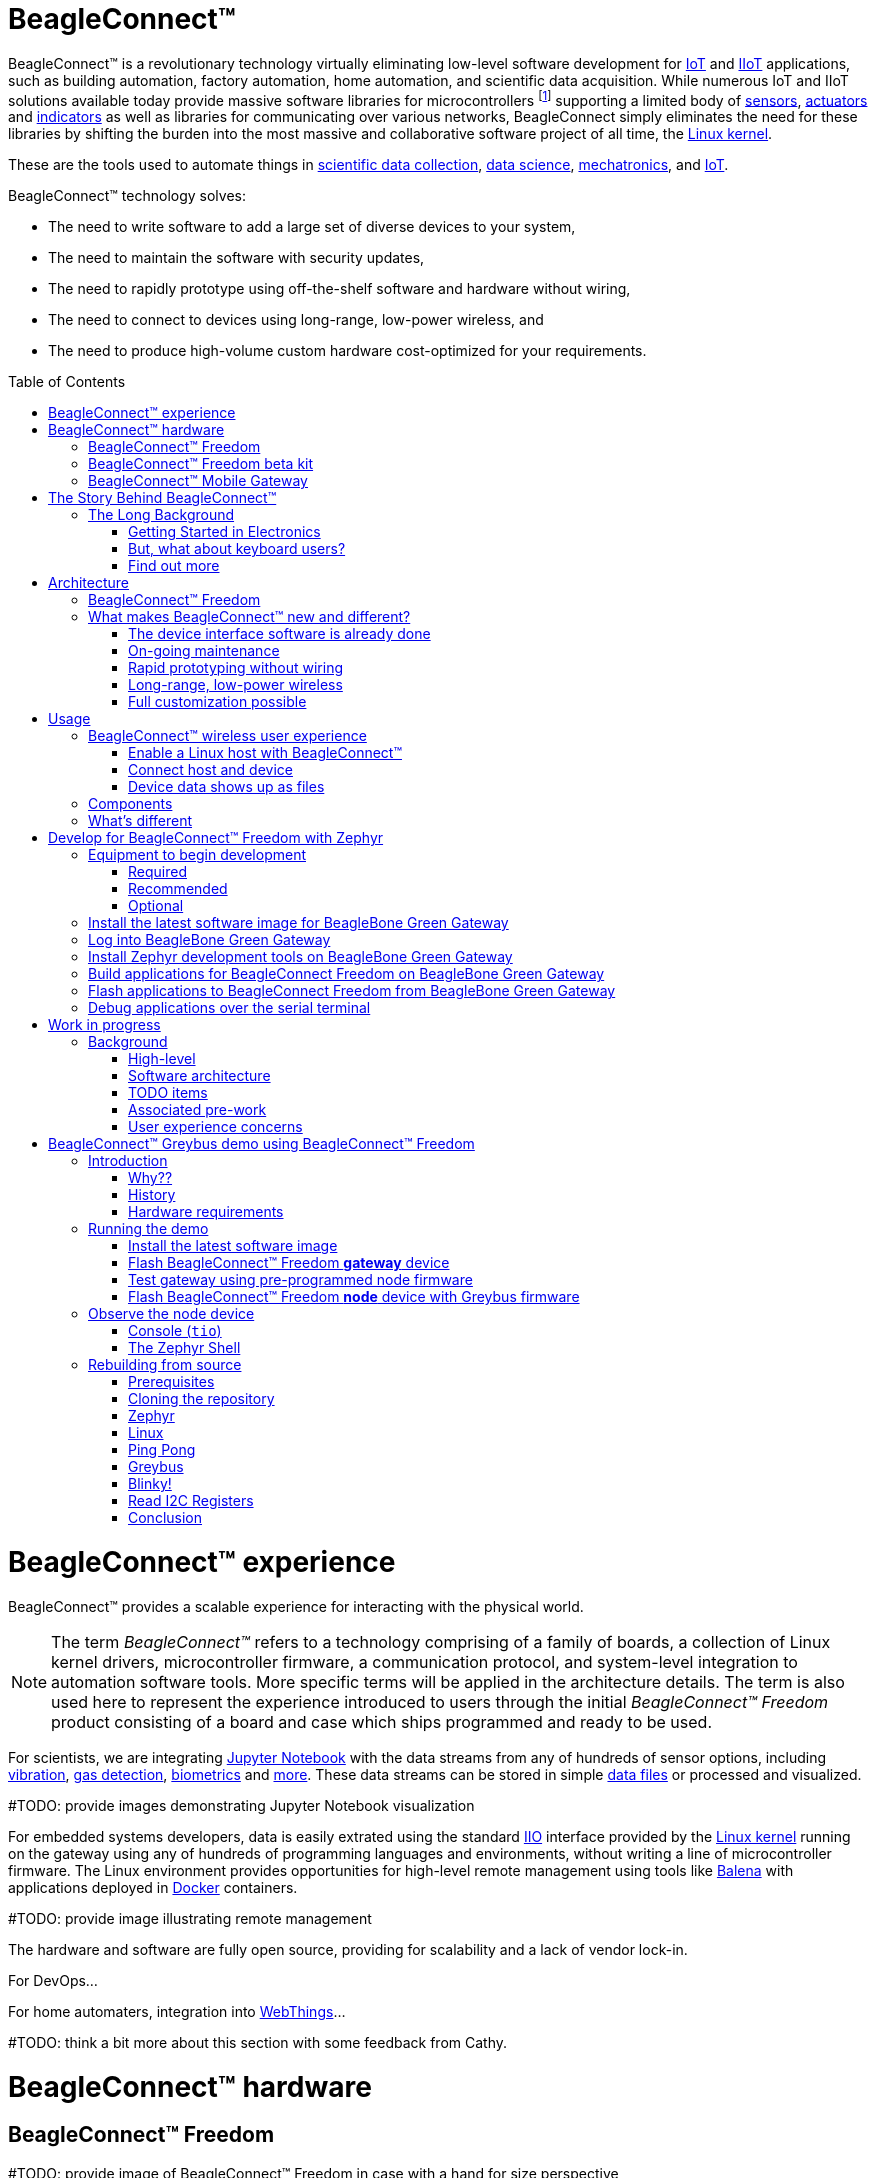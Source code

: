 ifdef::env-github[]
:tip-caption: :bulb:
:note-caption: :information_source:
:important-caption: :heavy_exclamation_mark:
:caution-caption: :fire:
:warning-caption: :warning:
:todo-caption: :hammer:
endif::[]
:toc:
:toc-placement!:

[[beagleconnect]]
= BeagleConnect™

BeagleConnect™ is a revolutionary technology virtually eliminating low-level software
development for https://en.wikipedia.org/wiki/Internet_of_things[IoT] and https://en.wikipedia.org/wiki/Industrial_internet_of_things[IIoT] applications, such as building automation, factory
automation, home automation, and scientific data acquisition. While numerous IoT and IIoT
solutions available today
provide massive software libraries for microcontrollers footnote:[Complexity can be seen by exploring https://www.arduino.cc/reference/en/libraries/category/sensors/[Arduino sensor libraries]]
supporting a limited body of
https://en.wikipedia.org/wiki/Sensor[sensors],
https://en.wikipedia.org/wiki/Actuator[actuators] and
https://en.wikipedia.org/wiki/Indicator_(distance_amplifying_instrument)[indicators]
as well as libraries for communicating over various networks,
BeagleConnect simply eliminates the need for these libraries by shifting the burden
into the most massive and collaborative software project of all time, the https://en.wikipedia.org/wiki/Linux_kernel[Linux kernel].

These are the tools used to automate things in
https://en.wikipedia.org/wiki/Data_collection_system[scientific data collection],
https://en.wikipedia.org/wiki/Data_science[data science],
https://en.wikipedia.org/wiki/Mechatronics[mechatronics], and
https://en.wikipedia.org/wiki/Internet_of_things[IoT].

BeagleConnect™ technology solves: 

* The need to write software to add a large set of diverse devices to your system, 
* The need to maintain the software with security updates, 
* The need to rapidly prototype using off-the-shelf software and hardware without wiring, 
* The need to connect to devices using long-range, low-power wireless, and 
* The need to produce high-volume custom hardware cost-optimized for your requirements.

toc::[]

= BeagleConnect™ experience

BeagleConnect™ provides a scalable experience for interacting with the physical world.

NOTE: The term _BeagleConnect™_ refers to a technology comprising of
a family of boards, a collection of Linux kernel drivers,
microcontroller firmware, a communication protocol, and system-level
integration to automation software tools. More specific terms will be
applied in the architecture details. The term is also used here to
represent the experience introduced to users through the initial
_BeagleConnect™ Freedom_ product consisting of a board and case which
ships programmed and ready to be used.

For scientists, we are integrating https://jupyter.org/[Jupyter Notebook] with the data streams
from any of hundreds of sensor options, including https://www.mikroe.com/click/sensors/force[vibration],
https://www.mikroe.com/click/sensors/gas[gas detection],
https://www.mikroe.com/click/sensors/biometrics[biometrics] and
https://www.mikroe.com/click/sensors[more]. These data streams can be stored in simple
https://en.wikipedia.org/wiki/Comma-separated_values[data files] or processed and visualized.

#TODO: provide images demonstrating Jupyter Notebook visualization

For embedded systems developers, data is easily extrated using the standard
https://www.kernel.org/doc/html/latest/driver-api/iio/index.html[IIO]
interface provided by the https://kernel.org[Linux kernel]
running on the gateway using any of hundreds of
programming languages and environments, without writing a line of microcontroller firmware.
The Linux environment provides opportunities for high-level remote management using tools
like https://balena.io[Balena] with applications deployed in
https://docker.io[Docker] containers.

#TODO: provide image illustrating remote management

The hardware and software are fully open source, providing for scalability and a lack of
vendor lock-in.

For DevOps...

For home automaters, integration into https://webthings.io[WebThings]...

#TODO: think a bit more about this section with some feedback from Cathy.

= BeagleConnect™ hardware

== BeagleConnect™ Freedom

#TODO: provide image of BeagleConnect™ Freedom in case with a hand for size perspective

IMPORTANT: _BeagleConnect™ Freedom_ enables wirelessly adding new device nodes and is targeted
to cost initially around US$20 with a roadmap to variants as low as US$1.

The initial _BeagleConnect™ Freedom_ production release will: 

* Support at least 100 https://elinux.org/Mikrobus[mikroBUS]-based https://mikroe.com/click[Click boards from Mikroelectronika], 
* Work with https://en.wikipedia.org/wiki/Bluetooth_Low_Energy[Bluetooth Low Energy (BLE)]-enabled Linux computers at 2.4GHz, 
* Work with long-range sub-1GHz https://en.wikipedia.org/wiki/IEEE_802.15.4[IEEE 802.15.4 wireless connections] at 500 meters with data rates of 1kbps, and 
* Work with a low-cost BeagleBoard.org Linux https://en.wikipedia.org/wiki/Single-board_computer[single-board computer (SBC)] as a `BeagleConnect™ gateway device` and
  work with at least 10 other `BeagleConnect™ node devices` each supporting 2 add-on sensor, actuator or indicator devices.

Future releases will be collaborated with the community, evolve
dynamically, and contain additional functionality. The goal is to
support over 500 add-on devices within the first year after the
initial release.

[[beta-kit]]
== BeagleConnect™ Freedom beta kit

A small number of beta kits have been assembled with BeagleConnect™ Freedom rev C5
boards, which is the version that should be taken to production.

The kit includes:

* Seeed BeagleBone® Green Gateway (board, USB cable)
* 3x BeagleConnect™ Freedom (board, attenna, USB cable)
* 1x MikroElektronikia Click ID Board

To get started with this kit, see <<demo-1>>.

== BeagleConnect™ Mobile Gateway

This is a work-in-progress that will be released as the first integrated BeagleConnect™
gateway. It is possible to assemble a gateway with any Linux computer, but this computer
will ship setup and ready to go.

The gateway is built from:

* BeagleBoard.org PocketBeagle,
* BeagleConnect™ Freedom,
* a cellular modem,
* a USB WiFi dongle,
* antennas, and
* an enclosure.

[[story]]
= The Story Behind BeagleConnect™ 

[[long-background]]
== The Long Background
There are many stories behind BeagleConnect™, mine is just one of them. It begins
with my mom teaching me about computers. She told me I could anything I wanted
with ours, as long as I didn't open the case. This was the late-70s/early-80s, so
all she needed to do was put her https://en.wikipedia.org/wiki/Floppy_disk[floppy disk]
away and there wasn't risk of me damaging the family photo album or her ability to
do her work the next day. I listened and learned from her the basics of programming, but
it wasn't long before I wanted to take the computer apart. 

=== Getting Started in Electronics
Exploring http://www.forrestmims.com/[Getting Started in Electronics] satisfied my
itch for quite a while. Eventually, I got a Commodore 64 and began connecting voice
synthesizer ICs to it. My interest in computers and electronics flourished into
an electrical engineering degree and a long career in the semiconductor industry.

Over this time, I've become more and more alarmed with the progress of technology. Now,
to be clear, I love technology. I love innovation and invention. It is just that some
things have evolved in a sort of tunnel-vision, without bringing everyone along.

=== But, what about keyboard users?
As graphical user interfaces and mice took over computers, they rapidly became almost
unusable by my mom. She typed well, but the dexterity to move a mouse aluded her.
To satisfy the need to interact with locations on the screen, she adopted using a
joystick and her productivity came to a crawl. How is it that such assumptions could
be made impacting *all* computer users without any thoughtful provisions for what
already worked?

=== Find out more
Get on https://beagleboard.org/about/jkridner[my calendar] if you'd like to chat
with me more about this story.

[[architecture]]
= Architecture

[[beagleconnect-leash]]
== BeagleConnect™ Freedom
_BeagleConnect™ Freedom_ is based on the TI CC1352 and is the first available
BeagleConnect™ solution. It implements:

* `BeagleConnect™ gateway device` function for Sub-GHz 802.15.4 long-range wireless
* `BeagleConnect™ node device` function for Bluetooth Low-Energe (BLE) and Sub-GHz
802.15.4 long range wireless
* USB-based serial console and firmware updates
* 2x mikroBUS sockets with `BeagleConnect™ protocol support`

[.float-group]
--
image:https://raw.githubusercontent.com/jadonk/beagleconnect/demo/case/Industrial%20design/BeagleConnect_ID_1.png[BeagleConnect™ case design,300,240,title="BeagleConnect™ Leash case",role="related thumb left"]
image:https://github.com/jadonk/beagleconnect/blob/master/docs/MVIMG_20200410_095337.jpg[BeagleConnect™ Leash rev B prototype,300,200,title="BeagleConnect™ Leash",role="related thumb right"]
--

[[what-is-new]]
== What makes BeagleConnect™ new and different?

IMPORTANT: BeagleConnect™ solves IoT in a different and better way than any previous
solution.

[[the-device-interface-software-is-already-done]]
=== The device interface software is already done

BeagleConnect™ uses the collaboratively developed Linux kernel to contain
the intelligence required to speak to these devices (sensors, actuators,
and indicators), rather than relying on writing code on a
microcontroller specific to these devices. Some existing solutions rely
on large libraries of microcontroller code, but the integration of
communications, maintenance of the library with a limited set of
developer resources and other constraints to be explained later make
those other solutions less suitable for rapid prototyping than
BeagleConnect™.

Linux presents these devices abstractly in ways that are
self-descriptive. Add an accelerometer to the system and you are
automatically fed a stream of force values in standard units. Add a
temperature sensor and you get it back in standard units again. Same for
sensing magnetism, proximity, color, light, frequency, orientation, or
multitudes of other inputs. Indicators, such as LEDs and displays, are
similarly abstracted with a few other kernel subsystems and more
advanced actuators with and without feedback control are in the process
of being developed and standardized. In places where proper Linux kernel
drivers exist, no new specialized code needs to be created for the
devices.

IMPORTANT: _Bottom line_: For hundreds of devices, users won't have to write a
single line of code to add them their systems. The automation code they
do write can be extremely simple, done with graphical tools or in any
language they want. Maintenance of the code is centralized in a small
reusable set of microcontroller firmware and the Linux kernel, which is
highly peer reviewed under a
https://wiki.p2pfoundation.net/Linux_-_Governance[highly-regarded
governance model].

[[on-going-maintenance]]
=== On-going maintenance

Because there isn't code specific to any given network-of-devices
configuration, we can all leverage the same software code base. This
means that when someone fixes an issue in either BeagleConnect™ firmware
or the Linux kernel, you benefit from the fixes. The source for
BeagleConnect™ firmware is also submitted to the
https://www.zephyrproject.org/[Zephyr Project] upstream, further
increasing the user base. Additionally, we will maintain stable branches
of the software and provide mechanisms for updating firmware on
BeagleConnect™ hardware. With a single, relatively small firmware load,
the potential for bugs is kept low. With large user base, the potential
for discovering and resolving bugs is high.

[[rapid-prototyping-without-wiring]]
=== Rapid prototyping without wiring

BeagleConnect™ utilizes the https://elinux.org/Mikrobus[mikroBUS
standard]. The mikroBUS standard interface is flexible enough for almost
any typical sensor or indicator with hundreds of devices available.

NOTE: Currently, we have support in the Linux kernel for a bit over 100
_Click_ mikroBUS add-on boards from Mikroelektronika and are working
with Mikroelektronika on a updated version of the specification for these
boards to self-identify. Further, eventually the vast majority of over
800 currently available _Click_ mikroBUS add-on boards will be supported
as well as the hundreds of compliant boards developed every year.

[[long-range-low-power-wireless]]
=== Long-range, low-power wireless

_BeagleConnect™ Freedom_ wireless hardware is built around a
http://www.ti.com/product/CC1352R[TI CC1352] multiprotocol and multi-band Sub-1 GHz and 2.4-GHz wireless 
microcontroller (MCU). CC1352R includes a 48-MHz Arm® Cortex®-M4F processor, 352KB Flash, 256KB ROM, 8KB Cache SRAM,
80KB of ultra-low leakage SRAM, and Over-the-Air upgrades (OTA).

[[full-customization-possible]]
=== Full customization possible

BeagleConnect™ utilizes https://www.oshwa.org/definition/[open source
hardware] and https://en.wikipedia.org/wiki/Open-source_software[open
source software], making it possible to optimize hardware and software
implementations and sourcing to meet end-product requirements.
BeagleConnect™ is meant to enable rapid-prototyping and not to
necessarily satisfy any particular end-product's requirements, but with
full considerations for go-to-market needs.

Each BeagleBoard.org BeagleConnect™ solution will be:

* Readily available for over 10 years, 
* Built with fully
open source software with submissions to mainline Linux and Zephyr
repositories to aide in support and porting, 
* Built with fully open
source and non-restrictive hardware design including schematic,
bill-of-materials, layout, and manufacturing files (with only the
BeagleBoard.org logo removed due to licensing restrictions of our
brand), 
* Built with parts where at least a compatible part is available
from worldwide distributors in any quantity, 
* Built with design and
manufacturing partners able to help scale derivative designs, 
* Based on
a security model using public/private keypairs that can be replaced to
secure your own network, and 
* Fully FCC/CE certified.

[[usage]]
= Usage
This section describes the usage model we are developing. To use the current code in development,
please refer to the <<development>> section below.

[[beagleconnect-user-experience]]
== BeagleConnect™ wireless user experience

[[enable-a-linux-host-with-beagleconnect]]
=== Enable a Linux host with BeagleConnect™

image:https://github.com/beagleboard/beagleconnect/blob/master/docs/ProvStep1.PNG?raw=true[Provisioning
Step 1] Log into a host system running Linux that is BeagleConnect™
enabled. Enable a Linux host with BeagleConnect™ by plugging a
`BeagleConnect™ gateway device` into it's USB port. You'll also want to have a
`BeagleConnect™ node device` with a sensor, actuator or indicator device connected.

NOTE: _BeagleConnect™ Freedom_ can act as either a `BeagleConnect™ gateway device` or a
`BeagleConnect™ node device`.

IMPORTANT: The Linux host will need to run the `BeagleConnect™ management
software`, most of which is incorporated into the Linux kernel. Support will
be provided for BeagleBoard and BeagleBone boards, x86 hosts, and Raspberry Pi.

#TODO: Clean up images#

[[connect-host-and-device]]
=== Connect host and device

image:https://github.com/beagleboard/beagleconnect/blob/master/docs/ProvStep2.PNG?raw=true[Provisioning
Step 2] Initiate a connection between the host and devices by pressing
the discovery button(s).

[[device-data-shows-up-as-files]]
=== Device data shows up as files

image:https://github.com/beagleboard/beagleconnect/blob/master/docs/ProvStep3.PNG?raw=true[Provisioning
Step 3] New streams of self-describing data show up on the host system
using native device drivers.

High-level applications, like `Node-RED`, can directly read/write these high-level
data streams (including data-type information) to Internet-based MQTT brokers,
live dashboards, or other logical operations without requiring any sensor-specific
coding. Business logic can be applied using simple if-this-then-that style operations
or be made as complex as desired using virtually any programming language or environment.

#TODO: Actually, Node-RED will make these show up automatically as streams.#

[[components]]
== Components

[horizontal]
BeagleConnect™ enabled host:: Linux computer, possibly single-board computer (SBC), with
`BeagleConnect™ management software` and `BeagleConnect™ gateway function`. `BeagleConnect™ gateway
function` can be provided by a `BeagleConnect™ compatible interface` or by connecting a
`BeagleConnect™ gateway device` over USB.
+
NOTE: If the Linux host has BLE, the BeagleConnect™ is optional for short distances
+

BeagleConnect™ Freedom:: Board, case, and wireless MCU with `Zephyr` based firmware for acting
as either a `BeagleConnect™ gateway device` or `BeagleConnect™ node device`.
* In `BeagleConnect™ gateway device` mode:
** Provides long-range, low-power wireless communications,
** Connects with the `host` via USB and an associated Linux kernel driver, and
** Is powered by the USB connector.
* In `BeagleConnect™ node device` mode:
** Powered by a battery or USB connector
** Provides 2 mikroBUS connectors for connecting any of hundreds of
https://bbb.io/click[Click Board] mikroBUS add-on devices
** Provides new Linux host controllers for SPI, I2C, UART, PWM, ADC, and
GPIO with interrupts via `Greybus`

BeagleConnect™ gateway device:: Provides a `BeagleConnect™ compatible interface` to a host. This
could be a built-in interface device or one connected over USB. _BeagleConnect™ Freedom_ can provide
this function.

BeagleConnect™ node device:: Utilizes a `BeagleConnect™ compatible interface` and #TODO#

BeagleConnect™ compatible interface:: Immediate plans are to support Bluetooth Low Energy (BLE),
2.4GHz IEEE 802.15.4, and Sub-GHz IEEE 802.15.4 _wireless_ interfaces. A built-in BLE interface is
suitable for this at short range, whereas IEEE 802.15.4 is typically significantly better at long
ranges. Other _wired_ interfaces, such as _CAN_ and _RS-485_, are being considered for future
`BeagleConnect™ gateway device` and `BeagleConnect™ node device` designs.

Greybus:: #TODO#

#TODO: Find a place for the following notes:

** The device interfaces get exposed to the host via Greybus BRIDGED_PHY
protocol
** The I2C bus is probed for a an identifier EEPROM and appropriate
device drivers are loaded on the host
** Unsupported Click Boards connected are exposed via userspace drivers
on the host for development

[[whats-different]]
== What's different

So, in summary, what is so different with this approach?

* No microcontroller code development is required by users
* Userspace drivers make rapid prototyping really easy
* Kernel drivers makes the support code collaborative parts of the Linux
kernel, rather than cut-and-paste

[[development]]
= Develop for BeagleConnect™ Freedom with Zephyr

Developing directly in Zephyr will not be ultimately required for end-users who won't touch the firmware running on BeagleConnect™ Freedom and will instead use the BeagleConnect™ Greybus functionality, but is important for early adopters as well as people looking to extend the functionality of the open source design. If you are one of those people, this is a good place to get started.

[[equipment]]
== Equipment to begin development

There are many options, but let's get started with one recommended set for the beta users.

=== Required

* <<beta-kit>>
** https://wiki.seeedstudio.com/BeagleBone-Green-Gateway/[Seeed Studio BeagleBone® Green Gateway]
** 3x BeagleConnect™ Freedom board, antenna, U.FL to SMA cable, SMA antenna and USB Type-A to Type-C cable
** 1x https://www.mikroe.com/click[MikroE] ID Click
* microSD card (6GB or larger)
* microSD card programmer

=== Recommended

* https://smile.amazon.com/TMEZON-Power-Adapter-Supply-2-1mm/dp/B00Q2E5IXW[12V power brick]
* https://smile.amazon.com/Converter-Terminated-Galileo-BeagleBone-Minnowboard/dp/B06ZYPLFNB[USB to TTL 3.3V UART adapter]
* Ethernet cable and Internet connection
* 2x USB power adapters
* https://www.mikroe.com/weather-click[BME280-based Weather Click]
* https://www.mikroe.com/air-quality-2-click[iAQ-Core-based Air Quality 2 Click]

=== Optional

* x86_64 computer running Ubuntu 20.04.3 LTS

== Install the latest software image for BeagleBone Green Gateway

Download and install the Debian Linux operating system image for the
Seeed BeagleBone® Green Gateway host from the
https://rcn-ee.net/rootfs/debian-mikrobus-armhf[Image repository]

1. Download the special mikroBUS/Greybus BeagleBoard.org Debian image from
https://rcn-ee.net/rootfs/debian-mikrobus-armhf/2022-02-24/bone-debian-11.2-iot-mikrobus-armhf-2022-02-24-4gb.img.xz[here].
2. Load this image to a microSD card using a tool like https://www.balena.io/etcher/[Etcher].
3. Insert the microSD card into the Green Gateway.
4. Power BeagleBone Green Gateway via the 12V barrel jack.

#TODO: describe how to know it is working

== Log into BeagleBone Green Gateway

These instructions assume an x86_64 computer runing Ubuntu 20.04.3 LTS, but any computer can be used to connect to your BeagleBone Green Gateway.

1. Log onto the Seeed BeagleBone® Green Gateway using `ssh` or, with a serial to USB cable such as those made by https://www.digikey.com/short/cfjmdbdd[FTDI] plugged into J10 with the black wire of the FTDI cable toward the Ethernet connector.  To use `ssh`, you will have to know the Green Gateway's IP address that can be found from your router.
2. (If using WiFi) Use the `connmanctl` tool to gain an Internet connection.

#TODO: Simplify and elaborate on this section

[[sdk]]
== Install Zephyr development tools on BeagleBone Green Gateway

[source,bash]
----
sudo apt update
sudo apt install -y \
	beagleconnect beagleconnect-msp430 \
	git vim \
	build-essential \
	cmake ninja-build gperf \
	ccache dfu-util device-tree-compiler \
	make gcc libsdl2-dev \
	libxml2-dev libxslt-dev libssl-dev libjpeg62-turbo-dev \
	gcc-arm-none-eabi libnewlib-arm-none-eabi \
	libtool-bin pkg-config autoconf automake libusb-1.0-0-dev \
	python3-dev python3-pip python3-setuptools python3-tk python3-wheel
pip3 install -U west
cd
west init -m https://github.com/jadonk/zephyr --mr bcf-sdk-0.0.5 bcf-zephyr
west update
west zephyr-export
pip3 install -r zephyr/scripts/requirements-base.txt
echo "export PATH=$PATH:$HOME/.local/bin" >> $HOME/.bashrc
source $HOME/.bashrc
cd $HOME/bcf-zephyr
west update
west zephyr-export
pip3 install -r zephyr/scripts/requirements-base.txt
echo "export CROSS_COMPILE=/usr/bin/arm-none-eabi-" >> $HOME/.bashrc
echo "export ZEPHYR_BASE=$HOME/bcf-zephyr/zephyr" >> $HOME/.bashrc
echo "export PATH=$HOME/bcf-zephyr/zephyr/scripts:$PATH" >> $HOME/.bashrc
echo "export BOARD=beagleconnect_freedom" >> $HOME/.bashrc
source $HOME/.bashrc
----

== Build applications for BeagleConnect Freedom on BeagleBone Green Gateway

Now you can build various Zephyr applications

[source,bash]
----
cd $HOME/bcf-zephyr
west build -d build/blinky zephyr/samples/basic/blinky
west build -d build/sensortest zephyr/samples/boards/beagle_bcf/sensortest -- -DOVERLAY_CONFIG=overlay-subghz.conf
west build -d build/wpanusb modules/lib/wpanusb_bc -- -DOVERLAY_CONFIG=overlay-subghz.conf
west build -d build/bcfserial modules/lib/wpanusb_bc -- -DOVERLAY_CONFIG=overlay-bcfserial.conf -DDTC_OVERLAY_FILE=bcfserial.overlay
west build -d build/greybus modules/lib/greybus/samples/subsys/greybus/net -- -DOVERLAY_CONFIG=overlay-802154-subg.conf
----

== Flash applications to BeagleConnect Freedom from BeagleBone Green Gateway

And then you can flash the BeagleConnect Freedom boards over USB

[source,bash]
----
cd $HOME/bcf-zephyr
cc2538-bsl.py build/blinky
----

== Debug applications over the serial terminal

#TODO

[[work-in-progress]]
= Work in progress

To understand a bit more about how the BeagleConnect™ Greybus stack is being built, this section helps describe the development currently in progress and the principles of operation.

[[background]]
== Background

image:https://github.com/beagleboard/beagleconnect/blob/master/docs/SoftwareProp.PNG?raw=true[Software
Proposition] BeagleConnect™ uses Greybus and updated Click Boards with
identifiers to eliminate the need to add manually configure devices
added onto the Linux system.

[[high-level]]
=== High-level

* For Linux nerds: Think of BeagleConnect™ as
https://en.wikipedia.org/wiki/6LoWPAN[6LoWPAN] over
https://en.wikipedia.org/wiki/IEEE_802.15.4[802.15.4]-based
https://kernel-recipes.org/en/2015/talks/an-introduction-to-greybus/[Greybus]
(instead of Unipro as used by Project Ara), where every BeagleConnect™
board shows up as new SPI, I2C, UART, PWM, ADC, and GPIO controllers
that can now be probed to load drivers for the sensors or whatever is
connected to them. (Proof of concept of Greybus over TCP/IP:
https://www.youtube.com/watch?v=7H50pv-4YXw)
* For MCU folks: Think of BeagleConnect™ as a
https://github.com/firmata/protocol[Firmata]-style firmware load that
exposes the interfaces for remote access over a secured wireless
network. However, instead of using host software that knows how to speak
the Firmata protocol, the Linux kernel speaks the slightly similar
Greybus protocol to the MCU and exposes the device generically to users
using a Linux kernel driver. Further, the Greybus protocol is spoken
over https://en.wikipedia.org/wiki/6LoWPAN[6LoWPAN] on
https://en.wikipedia.org/wiki/IEEE_802.15.4[802.15.4].

[[software-architecture]]
=== Software architecture

image:https://github.com/beagleboard/beagleconnect/blob/master/docs/bcf_block_diagram.svg?raw=true[Block Diagram]

[[todo-items]]
TODO items
~~~~~~~~~~

* Linux kernel driver
* Provisioning
* Firmware for host CC13x
* Firmware for device CC13x
* Click Board drivers and device tree formatted metadata for 100 or so
Click Boards
* Click Board plug-ins for node-red for the same 100 or so Click Boards
* BeagleConnect™ Freedom System Reference Manual and FAQs

[[associated-pre-work]]
Associated pre-work
~~~~~~~~~~~~~~~~~~~

* Click Board support for Node-RED can be executed with native
connections on PocketBeagle+TechLab and BeagleBone Black with mikroBUS
Cape
* Device tree fragments and driver updates can be provided via
https://bbb.io/click
* The Kconfig style provisioning can be implemented for those solutions,
which will require a reboot. We need to centralize edits to
/boot/uEnv.txt to be programmatic. As I think through this, I don't
think BeagleConnect is impacted, because the Greybus-style discovery
along with Click EEPROMS will eliminate any need to edit /boot/uEnv.txt.

[[user-experience-concerns]]
User experience concerns
~~~~~~~~~~~~~~~~~~~~~~~~

* Make sure no reboots are required
* Plugging BeagleConnect into host should trigger host configuration
* Click EEPROMs should trigger loading whatever drivers are needed and
provisioning should load any new drivers
* Userspace (spidev, etc.) drivers should unload cleanly when 2nd phase
provisioning is completed

[[demo-1]]
= BeagleConnect™ Greybus demo using BeagleConnect™ Freedom
BeagleConnect™ Freedom runs a subGHz IEEE 802.15.4 network. This BeagleConnect™ Greybus demo shows how to interact with GPIO, I2C and mikroBUS add-on boards remotely connected over a BeagleConnect™ Freedom.

This section starts with the steps required to use
https://en.wikipedia.org/wiki/Linux[Linux] embedded computer (BeagleBone Green Gateway) and the
https://lwn.net/Articles/715955/[Greybus] protocol, over an IEEE
802.15.4 wireless link, to blink an LED on a
https://zephyrproject.org[Zephyr] device.

== Introduction

=== Why??

Good question. Blinking an LED is kind of the
https://en.wikipedia.org/wiki/%22Hello,_World!%22_program[Hello, World]
of the hardware community. In this case, we’re less interested in the
mechanics of switching a GPIO to drive some current through an LED and
more interested in how that happens with the
https://en.wikipedia.org/wiki/Internet_of_things[Internet of Things
(IoT)].

There are several existing network and application layers that are
driven by corporate heavyweights and industry consortiums, but
relatively few that are community driven and, more specifically, even
fewer that have the ability to integrate so tightly with the Linux
kernel.

The goal here is to provide a community-maintained, developer-friendly,
and open-source protocol for the Internet of Things using the Greybus
Protocol, and blinking an LED using Greybus is the simplest
proof-of-concept for that. All that is required is a reliable transport.

=== History

There are a few technologies at the core of this demonstration, and far
too much background information to describe adequately here, so they are
simply listed below for brevity:

* https://en.wikipedia.org/wiki/Project_Ara[Project Ara]
* https://en.wikipedia.org/wiki/IPv6[IPv6] (via
https://en.wikipedia.org/wiki/6LoWPAN[6LoWPAN])
* https://zephyrproject.org[Zephyr] support for
https://docs.zephyrproject.org/latest/reference/networking/ieee802154.html[IEEE
802.15.4]
* https://youtu.be/UzRq8jAHAxU[Greybus] originally from
https://youtu.be/UzRq8jAHAxU[Project Ara]
* https://youtu.be/7H50pv-4YXw[Using Greybus for IoT]

In short, Greybus is an application layer protocol that can be described
as a ``bus transport'' in that it conveys bus-specific messages back and
forth between Linux and a connected device. The physical bus is attached
to the connected device, which could be running Linux or a variety of
Real-Time Operating Systems. Meanwhile, on the Linux side, a virtual bus
is created corresponding to the physical bus on the connected device. To
the user, this virtual bus (be it /dev/gpiochip0, /dev/i2c5, etc)
appears and functions exactly the same. Greybus is the protocol used to
exchange bus-specific messages and data between Linux and the connected
device.

The major advantage there is that drivers can be well maintained in
Linux rather than buried in microcontroller firmware.

Greybus currently supports several busses, including:

* USB
* I2C
* GPIO
* PWM
* SPI
* UART
* SDIO
* Camera (V4L)
* LED (with various programmability)
* AUDIO (I2S)

#TODO: The agenda for the above falls a bit short of BeagleConnect

=== Hardware requirements

See the <<Equipment>> section for hardware requirements.

== Running the demo

#TODO: Fill in some details for new embedded Linux users

#TODO: Arrange demo in order of _fast success_ to _greater understanding_

=== Install the latest software image

Download and install the Debian Linux operating system image for the
Seeed BeagleBone® Green Gateway host from the
https://rcn-ee.net/rootfs/debian-mikrobus-armhf[Image repository]

1. Download the special mikroBUS/Greybus BeagleBoard.org Debian image from
https://rcn-ee.net/rootfs/debian-mikrobus-armhf/2021-12-08/bone-debian-11.1-iot-mikrobus-armhf-2021-12-08-4gb.img.xz[here].
2. Load this image to a microSD card using a tool like https://www.balena.io/etcher/[Etcher].
3. Insert the microSD card into the Green Gateway.
4. Power the Green Gateway via the 12V barrel jack.
5. Log onto the Seeed BeagleBone® Green Gateway using `ssh` or, with a serial to USB cable such as those made by FTDI[https://www.digikey.com/short/cfjmdbdd] plugged into J10 with the black wire of the FTDI cable toard the Ethernet connector.  To use `ssh`, you will have to know the Green Gateway's IP address that can be found from your router.
6. (If using WiFi) Use the `connmanctl` tool to gain an Internet connection.

=== Flash BeagleConnect™ Freedom *gateway* device

Comamnd-line instructions below are to be issued into the BeagleBone® Green Gateway terminal, either via `ssh` or the serial console.

On the newly imaged BeagleBone® Green Gateway board:

1. Connect (or reconnect) a BeagleConnect™ Freedom board over USB
2. `cc2538-bsl.py /usr/share/beagleconnect/cc1352/wpanusb_beagleconnect.bin /dev/ttyACM0`
3. After it finishes programming successfully, reconnect the BeagleConnect Freedom board over USB
4. Test that the driver loaded and is talking to the newly added gateway radio
+
```
debian@beaglebone:~$ iwpan wpan0 info
Interface wpan0
        ifindex 10
        wpan_dev 0x200000001
        extended_addr 0x5a4f745eb7beac7f
        short_addr 0xffff
        pan_id 0xffff
        type node
        max_frame_retries 3
        min_be 3
        max_be 5
        max_csma_backoffs 4
        lbt 0
        ackreq_default 0
```

=== Test gateway using pre-programmed node firmware

By default, the beta boards ship with a debug sensor broadcast per https://gist.github.com/Pillar1989/c579b789e38e856cde16e77345932ac4[sensortest-main.c]. You can use this to further test your gateway.

1. Power a BeagleConnect Freedom that has not yet been programmed via a USB power source, not
the BeagleBone Green Gateway. You'll hear a click every 1-2 seconds along with seeing 4 of the
LEDs turn off and on.
2. In an isolated terminal window, `sudo beagleconnect-start-gateway`
3. `sensortest-rx.py`

Every 1-2 minutes, you should see something like:
```
('fe80::3111:7a22:4b:1200%lowpan0', 52213, 0, 13)  '2l:7.79;'
('fe80::3111:7a22:4b:1200%lowpan0', 52213, 0, 13)  '4h:43.75;4t:23.11;'
```

The value after "2l:" is the amount of light in lux. The value after "4h:" is the relative humidity and after "4t:" is the temperature in Celcius.

=== Flash BeagleConnect™ Freedom *node* device with Greybus firmware

#TODO: How can we add a step in here to show the network is connected without needing `gbridge` to be fully functional?

Do this from the BeagleBone® Green Gateway board that was previously used to program the BeagleConnect™ Freedom *gateway* device:

1. Disconnect the BeagleConnect™ Freedom *gateway* device
2. Connect a new BeagleConnect™ Freedom board via USB
3. `sudo systemctl stop lowpan.service`
4. `cc2538-bsl.py /usr/share/beagleconnect/cc1352/greybus_mikrobus_beagleconnect.bin /dev/ttyACM0`
5. After it finishes programming successfully, disconnect the BeagleConnect Freedom node device
6. Power the newly programmed BeagleConnect Freedom *node* device from an alternate USB power source
7. Reconnect the BeagleConnect Freedom *gateway* device to the BeagleBone Green Gateway
8. `sudo systemctl start lowpan.service`
9. `sudo beagleconnect-start-gateway`

```sh
debian@beaglebone:~$ sudo beagleconnect-start-gateway 
[sudo] password for debian: 
setting up wpanusb gateway for IEEE 802154 CHANNEL 1(906 Mhz)
ping6: Warning: source address might be selected on device other than lowpan0.
PING 2001:db8::1(2001:db8::1) from ::1 lowpan0: 56 data bytes
64 bytes from 2001:db8::1: icmp_seq=2 ttl=64 time=185 ms
64 bytes from 2001:db8::1: icmp_seq=3 ttl=64 time=40.9 ms
64 bytes from 2001:db8::1: icmp_seq=4 ttl=64 time=40.9 ms
64 bytes from 2001:db8::1: icmp_seq=5 ttl=64 time=40.6 ms

--- 2001:db8::1 ping statistics ---
5 packets transmitted, 4 received, 20% packet loss, time 36ms
rtt min/avg/max/mdev = 40.593/76.796/184.799/62.356 ms
debian@beaglebone:~$ iio_info 
Library version: 0.19 (git tag: v0.19)
Compiled with backends: local xml ip usb serial
IIO context created with local backend.
Backend version: 0.19 (git tag: v0.19)
Backend description string: Linux beaglebone 5.14.18-bone20 #1buster PREEMPT Tue Nov 16 20:47:19 UTC 2021 armv7l
IIO context has 1 attributes:
	local,kernel: 5.14.18-bone20
IIO context has 3 devices:
	iio:device0: TI-am335x-adc.0.auto (buffer capable)
		8 channels found:
			voltage0:  (input, index: 0, format: le:u12/16>>0)
			1 channel-specific attributes found:
				attr  0: raw value: 1412
			voltage1:  (input, index: 1, format: le:u12/16>>0)
			1 channel-specific attributes found:
				attr  0: raw value: 2318
			voltage2:  (input, index: 2, format: le:u12/16>>0)
			1 channel-specific attributes found:
				attr  0: raw value: 2631
			voltage3:  (input, index: 3, format: le:u12/16>>0)
			1 channel-specific attributes found:
				attr  0: raw value: 817
			voltage4:  (input, index: 4, format: le:u12/16>>0)
			1 channel-specific attributes found:
				attr  0: raw value: 881
			voltage5:  (input, index: 5, format: le:u12/16>>0)
			1 channel-specific attributes found:
				attr  0: raw value: 0
			voltage6:  (input, index: 6, format: le:u12/16>>0)
			1 channel-specific attributes found:
				attr  0: raw value: 0
			voltage7:  (input, index: 7, format: le:u12/16>>0)
			1 channel-specific attributes found:
				attr  0: raw value: 1180
		2 buffer-specific attributes found:
				attr  0: data_available value: 0
				attr  1: watermark value: 1
	iio:device1: hdc2010
		3 channels found:
			humidityrelative:  (input)
			3 channel-specific attributes found:
				attr  0: peak_raw value: 52224
				attr  1: raw value: 52234
				attr  2: scale value: 1.525878906
			current:  (output)
			2 channel-specific attributes found:
				attr  0: heater_raw value: 0
				attr  1: heater_raw_available value: 0 1
			temp:  (input)
			4 channel-specific attributes found:
				attr  0: offset value: -15887.515151
				attr  1: peak_raw value: 25600
				attr  2: raw value: 25628
				attr  3: scale value: 2.517700195
	iio:device2: opt3001
		1 channels found:
			illuminance:  (input)
			2 channel-specific attributes found:
				attr  0: input value: 79.040000
				attr  1: integration_time value: 0.800000
		2 device-specific attributes found:
				attr  0: current_timestamp_clock value: realtime

				attr  1: integration_time_available value: 0.1 0.8
debian@beaglebone:~$ dmesg | grep -e mikrobus -e greybus
[  100.491253] greybus 1-2.2: Interface added (greybus)
[  100.491294] greybus 1-2.2: GMP VID=0x00000126, PID=0x00000126
[  100.491306] greybus 1-2.2: DDBL1 Manufacturer=0x00000126, Product=0x00000126
[  100.737637] greybus 1-2.2: excess descriptors in interface manifest
[  102.475168] mikrobus:mikrobus_port_gb_register: mikrobus gb_probe , num cports= 2, manifest_size 192 
[  102.475206] mikrobus:mikrobus_port_gb_register: protocol added 3
[  102.475214] mikrobus:mikrobus_port_gb_register: protocol added 2
[  102.475239] mikrobus:mikrobus_port_register: registering port mikrobus-1 
[  102.475400] mikrobus_manifest:mikrobus_state_get: mikrobus descriptor not found
[  102.475417] mikrobus_manifest:mikrobus_manifest_attach_device: parsed device 1, driver=opt3001, protocol=3, reg=44
[  102.494516] mikrobus_manifest:mikrobus_manifest_attach_device: parsed device 2, driver=hdc2010, protocol=3, reg=41
[  102.494567] mikrobus_manifest:mikrobus_manifest_parse:  (null) manifest parsed with 2 devices
[  102.494592] mikrobus mikrobus-1: registering device : opt3001
[  102.495096] mikrobus mikrobus-1: registering device : hdc2010
debian@beaglebone:~$ 
```

#TODO: update the below for the built-in sensors

#TODO: can we also handle the case where these sensors are included and recommend them? Same firmware?

#TODO: the current demo is for the built-in sensors, not the Click boards mentioned below

Currently only a limited number of add-on boards have been tested to work over Greybus, simple add-on
boards without interrupt requirement are the ones that work currently.  The example is for
Air Quality 2 Click and Weather Click attached to the mikroBUS ports on the device side.

/var/log/gbridge will have the gbridge log, and if the mikroBUS port has been instantiated successfully the kernel log will show the devices probe messages:

#TODO: this log needs to be updated

```
greybus 1-2.2: GMP VID=0x00000126, PID=0x00000126
greybus 1-2.2: DDBL1 Manufacturer=0x00000126, Product=0x00000126
greybus 1-2.2: excess descriptors in interface manifest
mikrobus:mikrobus_port_gb_register: mikrobus gb_probe , num cports= 3, manifest_size 252
mikrobus:mikrobus_port_gb_register: protocol added 11
mikrobus:mikrobus_port_gb_register: protocol added 3
mikrobus:mikrobus_port_gb_register: protocol added 2
mikrobus:mikrobus_port_register: registering port mikrobus-0
mikrobus_manifest:mikrobus_manifest_attach_device: parsed device 1, driver=bme280, protocol=3, reg=76
mikrobus_manifest:mikrobus_manifest_attach_device: parsed device 2, driver=ams-iaq-core, protocol=3, reg=5a
mikrobus_manifest:mikrobus_manifest_parse:  Greybus Service Sample Application manifest parsed with 2 devices
mikrobus mikrobus-0: registering device : bme280
mikrobus mikrobus-0: registering device : ams-iaq-core
```

#TODO: bring in the GPIO toggle and I2C explorations for greater understanding

==== Trying for different add-on boards

See https://github.com/vaishnav98/greybus-for-zephyr/tree/mikrobus#trying-out-different-add-on-boardsdevices-over-mikrobus[mikroBUS over Greybus] for trying out the same example for different mikroBUS add-on boards/ on-board devices.

== Observe the node device

Connect BeagleConnect Freedom node device to an Ubuntu laptop to observe the Zephyr console.

=== Console (`tio`)

In order to see diagnostic messages or to run certain commands on the
Zephyr device we will require a terminal open to the device console. In
this case, we use https://tio.github.io/[tio] due how its usage
simplifies the instructions.

==== Install `tio`

[source,console]
----
sudo apt install -y tio
----

==== Run `tio`

Now, we’ll open a terminal to Zephyr using the newly created setup with
the command below.

[source,console]
----
tio /dev/ttyACM0
----

IMPORTANT: To exit `tio` (later), enter `ctrl+t, q`.

=== The Zephyr Shell

After flashing, you should observe the something matching the following
output in `tio`.

....
uart:~$ *** Booting Zephyr OS build 9c858c863223  ***
[00:00:00.009,735] <inf> greybus_transport_tcpip: CPort 0 mapped to TCP/IP port 4242
[00:00:00.010,131] <inf> greybus_transport_tcpip: CPort 1 mapped to TCP/IP port 4243
[00:00:00.010,528] <inf> greybus_transport_tcpip: CPort 2 mapped to TCP/IP port 4244
[00:00:00.010,742] <inf> greybus_transport_tcpip: Greybus TCP/IP Transport initialized
[00:00:00.010,864] <inf> greybus_manifest: Registering CONTROL greybus driver.
[00:00:00.011,230] <inf> greybus_manifest: Registering GPIO greybus driver.
[00:00:00.011,596] <inf> greybus_manifest: Registering I2C greybus driver.
[00:00:00.011,871] <inf> greybus_service: Greybus is active
[00:00:00.026,092] <inf> net_config: Initializing network
[00:00:00.134,063] <inf> net_config: IPv6 address: 2001:db8::1
....

The line beginning with `+++***+++` is the Zephyr boot banner.

Lines beginning with a timestamp of the form `[H:m:s.us]` are Zephyr
kernel messages.

Lines beginning with `uart:~$` indicates that the Zephyr shell is
prompting you to enter a command.

From the informational messages shown, we observe the following.

* Zephyr is configured with the following
https://en.wikipedia.org/wiki/Link-local_address#IPv6[link-local IPv6
address] `fe80::3177:a11c:4b:1200`
* It is listening for (both) TCP and UDP traffic on port 4242

However, what the log messages do _not_ show (which will come into play
later), are 2 critical pieces of information:

1. *The RF Channel*: As you
may have guessed, IEEE 802.15.4 devices are only able to communicate
with each other if they are using the same frequency to transmit and
recieve data. This information is part of the Physical Layer.
2. The
https://www.silabs.com/community/wireless/proprietary/knowledge-base.entry.html/2019/10/04/connect_tutorial6-ieee802154addressing-rapc[PAN
identifier]: IEEE 802.15.4 devices are only be able to communicate with
one another if they use the _same_ PAN ID. This permits multiple
networks (PANs) on the same frequency. This information is part of the
Data Link Layer.

If we type `help` in the shell and hit _Enter_, we’re prompted with the
following:

[source,console]
----
Please press the <Tab> button to see all available commands.
You can also use the <Tab> button to prompt or auto-complete all commands or its subcommands.
You can try to call commands with <-h> or <--help> parameter for more information.
Shell supports following meta-keys:
Ctrl+a, Ctrl+b, Ctrl+c, Ctrl+d, Ctrl+e, Ctrl+f, Ctrl+k, Ctrl+l, Ctrl+n, Ctrl+p, Ctrl+u, Ctrl+w
Alt+b, Alt+f.
Please refer to shell documentation for more details.
----

So after hitting _Tab_, we see that there are several interesting
commands we can use for additional information.

[source,console]
----
uart:~$ 
  clear       help        history     ieee802154  log         net
  resize      sample      shell
----

===== Zephyr Shell: IEEE 802.15.4 commands

Entering `ieee802154 help`, we see

[source,console]
----
uart:~$ ieee802154 help
ieee802154 - IEEE 802.15.4 commands
Subcommands:
  ack             :<set/1 | unset/0> Set auto-ack flag
  associate       :<pan_id> <PAN coordinator short or long address (EUI-64)>
  disassociate    :Disassociate from network
  get_chan        :Get currently used channel
  get_ext_addr    :Get currently used extended address
  get_pan_id      :Get currently used PAN id
  get_short_addr  :Get currently used short address
  get_tx_power    :Get currently used TX power
  scan            :<passive|active> <channels set n[:m:...]:x|all> <per-channel
                   duration in ms>
  set_chan        :<channel> Set used channel
  set_ext_addr    :<long/extended address (EUI-64)> Set extended address
  set_pan_id      :<pan_id> Set used PAN id
  set_short_addr  :<short address> Set short address
  set_tx_power    :<-18/-7/-4/-2/0/1/2/3/5> Set TX power
----

We get the missing Channel number (frequency) with the command
`ieee802154 get_chan`.

[source,console]
----
uart:~$ ieee802154 get_chan
Channel 26
----

We get the missing PAN ID with the command `ieee802154 get_pan_id`.

[source,console]
----
uart:~$ ieee802154 get_pan_id
PAN ID 43981 (0xabcd)
----

===== Zephyr Shell: Network Commands

Additionally, we may query the IPv6 information of the Zephyr device.

[source,console]
----
uart:~$ net iface

Interface 0x20002b20 (IEEE 802.15.4) [1]
========================================
Link addr : CD:99:A1:1C:00:4B:12:00
MTU       : 125
IPv6 unicast addresses (max 3):
        fe80::cf99:a11c:4b:1200 autoconf preferred infinite
        2001:db8::1 manual preferred infinite
IPv6 multicast addresses (max 4):
        ff02::1
        ff02::1:ff4b:1200
        ff02::1:ff00:1
IPv6 prefixes (max 2):
        <none>
IPv6 hop limit           : 64
IPv6 base reachable time : 30000
IPv6 reachable time      : 16929
IPv6 retransmit timer    : 0
----

And we see that the static IPv6 address (`2001:db8::1`) from
`samples/net/sockets/echo_server/prj.conf` is present and configured.
While the statically configured IPv6 address is useful, it isn’t 100%
necessary.

== Rebuilding from source

#TODO: revisit everything below here

=== Prerequisites

* Zephyr environment is set up according to the
https://docs.zephyrproject.org/latest/getting_started/index.html[Getting
Started Guide]
** Please use the Zephyr SDK when installing a toolchain above
* https://docs.zephyrproject.org/latest/getting_started/index.html#install-a-toolchain[Zephyr
SDK] is installed at ~/zephyr-sdk-0.11.2 (any later version should be
fine as well)
* Zephyr board is connected via USB

=== Cloning the repository

This repository utilizes
https://git-scm.com/book/en/v2/Git-Tools-Submodules[git submodules] to keep
track of all of the projects required to reproduce the on-going work.
The instructions here only cover checking out the `demo` branch which
should stay in a tested state. On-going development will be on the
`master` branch.

NOTE: The parent directory `~` is simply used as a placeholder for testing.
Please use whatever parent directory you see fit.

==== Clone specific tag

[source,console]
----
cd ~
git clone --recurse-submodules --branch demo https://github.com/jadonk/beagleconnect
----

=== Zephyr

==== Add the Fork

For the time being, Greybus must remain outside of the main Zephyr
repository. Currently, it is just in a Zephyr fork, but it should be
converted to a proper
https://docs.zephyrproject.org/latest/guides/modules.html[Module
(External Project)]. This is for a number of reasons, but mainly there
must be:

* specifications for authentication and encryption 
* specifications for joining and rejoining wireless networks 
* specifications for discovery

Therefore, in order to reproduce this example, please run the following.

NOTE: Open a separate terminal window (`Ctrl+Shift+N`) or simply create a
new tab in your existing terminal (`Ctrl+Shift+T`) so that you can see
both or quickly switch between `tio` and the shell.

[source,console]
----
cd ~/beagleconnect/sw/zephyrproject/zephyr
west update
----

==== Build and Flash Zephyr

Here, we will build and flash the Zephyr
https://github.com/cfriedt/zephyr/tree/greybus-sockets/samples/subsys/greybus/net[greybus_net
sample] to our device.

[arabic]
. Edit the file `~/.zephyrrc` and place the following text inside of it
+
[source,console]
----
export ZEPHYR_TOOLCHAIN_VARIANT=zephyr
export ZEPHYR_SDK_INSTALL_DIR=~/zephyr-sdk-0.11.2
----
+
. Set up the required Zephyr environment variables via
+
[source,console]
----
source zephyr-env.sh
----
+
. Build the project
+
[source,console]
----
BOARD=cc1352r1_launchxl west build samples/subsys/greybus/net --pristine \
  --build-dir build/greybus_launchpad -- -DCONF_FILE="prj.conf overlay-802154.conf"
----
+
. Ensure that the last part of the build process looks somewhat like
this:
+
....
...
[221/226] Linking C executable zephyr/zephyr_prebuilt.elf
Memory region         Used Size  Region Size  %age Used
           FLASH:      155760 B     360360 B     43.22%
      FLASH_CCFG:          88 B         88 B    100.00%
            SRAM:       58496 B        80 KB     71.41%
        IDT_LIST:         184 B         2 KB      8.98%
[226/226] Linking C executable zephyr/zephyr.elf
....
+
. Flash the firmware to your device using
+
[source,console]
----
BOARD=cc1352r1_launchxl west flash --build-dir build/greybus_launchpad
----

[[linux]]
=== Linux

WARNING: If you aren't comfortable building and installing a Linux kernel on your computer,
you should probably just stop here. I'll assume you know the basics of building and installing
a Linux kernel from here on out.

==== Clone, patch, and build the kernel
For this demo, I used the 5.8.4 stable kernel. Also, I've applied the `mikrobus` kernel
driver, though it isn't strictly required for greybus.

NOTE: Again, `~` is just used as a placeholder and you can use whatever directory you'd like.

#TODO: The patches for gb-netlink will eventually be applied here until pushed into mainline.#

[source,console]
----
cd ~
git clone --branch v5.8.4 --single-branch git://git.kernel.org/pub/scm/linux/kernel/git/stable/linux.git
cd linux
git checkout -b v5.8.4-greybus
git am ~/beagleconnect/sw/linux/v2-0001-RFC-mikroBUS-driver-for-add-on-boards.patch
git am ~/beagleconnect/sw/linux/0001-mikroBUS-build-fixes.patch
cp /boot/config-`uname -r` .config
yes "" | make oldconfig
./scripts/kconfig/merge_config.sh .config ~/beagleconnect/sw/linux/mikrobus.config
./scripts/kconfig/merge_config.sh .config ~/beagleconnect/sw/linux/atusb.config
make -j`nproc --all`
sudo make modules_install
sudo make install
----

Reboot and select your new kernel.

==== Probe the IEEE 802.15.4 Device Driver

On the Linux machine, make sure the `atusb` driver is loaded. This should happen automatically
when the adapter is inserted or when the machine is booted while the adapter is installed.

[source,console]
----
$ dmesg | grep -i ATUSB
[    6.512154] usb 1-1: ATUSB: AT86RF231 version 2
[    6.512492] usb 1-1: Firmware: major: 0, minor: 3, hardware type: ATUSB (2)
[    6.525357] usbcore: registered new interface driver atusb
...
----

We should now be able to see the IEEE 802.15.4 network device by
entering `ip a show wpan0`.

[source,console]
----
$ ip a show wpan0
36: wpan0: <BROADCAST,NOARP,UP,LOWER_UP> mtu 123 qdisc fq_codel state UNKNOWN group default qlen 300
    link/ieee802.15.4 3e:7d:90:4d:8f:00:76:a2 brd ff:ff:ff:ff:ff:ff:ff:ff
----

But wait, that is not an IP address! It’s the hardware address of the
802.15.4 device. So, in order to associate it with an IP address, we
need to run a couple of other commands (thanks to
http://wpan.cakelab.org/[cakelab.org]).

==== Set the 802.15.4 Physical and Link-Layer Parameters

[arabic]
. First, get the phy number for the `wpan0` device
+
[source,console]
----
$ iwpan list
     wpan_phy phy0
     supported channels:
        page 0: 11,12,13,14,15,16,17,18,19,20,21,22,23,24,25,26
      current_page: 0
     current_channel: 26,  2480 MHz
     cca_mode: (1) Energy above threshold
     cca_ed_level: -77
     tx_power: 3
     capabilities:
         iftypes: node,monitor
          channels:
             page 0:
                  [11]  2405 MHz, [12]  2410 MHz, [13]  2415 MHz,
                  [14]  2420 MHz, [15]  2425 MHz, [16]  2430 MHz,
                  [17]  2435 MHz, [18]  2440 MHz, [19]  2445 MHz,
                  [20]  2450 MHz, [21]  2455 MHz, [22]  2460 MHz,
                  [23]  2465 MHz, [24]  2470 MHz, [25]  2475 MHz,
                  [26]  2480 MHz
           tx_powers:
                  3 dBm, 2.8 dBm, 2.3 dBm, 1.8 dBm, 1.3 dBm, 0.7 dBm,
                  0 dBm, -1 dBm, -2 dBm, -3 dBm, -4 dBm, -5 dBm,
                  -7 dBm, -9 dBm, -12 dBm, -17 dBm,
          cca_ed_levels:
                  -91 dBm, -89 dBm, -87 dBm, -85 dBm, -83 dBm, -81 dBm,
                  -79 dBm, -77 dBm, -75 dBm, -73 dBm, -71 dBm, -69 dBm,
                  -67 dBm, -65 dBm, -63 dBm, -61 dBm,
          cca_modes:
              (1) Energy above threshold
             (2) Carrier sense only
             (3, cca_opt: 0) Carrier sense with energy above threshold (logical operator is 'and')
             (3, cca_opt: 1) Carrier sense with energy above threshold (logical operator is 'or')
         min_be: 0,1,2,3,4,5,6,7,8
          max_be: 3,4,5,6,7,8
          csma_backoffs: 0,1,2,3,4,5
          frame_retries: 3
          lbt: false
----
+
. Next, set the Channel for the 802.15.4 device on the Linux machine
+
[source,console]
----
sudo iwpan phy phy0 set channel 0 26
----
+
. Then, set the PAN identifier for the 802.15.4 device on the Linux
machine `sudo iwpan dev wpan0 set pan_id 0xabcd` ## Create a
6LowPAN Network Interface
. Associate the `wpan0` device to a new, 6lowpan network interface
+
[source,console]
----
sudo ip link add link wpan0 name lowpan0 type lowpan
----
+
. Finally, set the links up for both `wpan0` and `lowpan0`
+
[source,console]
----
sudo ip link set wpan0 up
sudo ip link set lowpan0 up
----

We should observe something like the following when we run
`ip a show lowpan0`.

[source,console]
----
ip a show lowpan0
37: lowpan0@wpan0: <BROADCAST,MULTICAST,UP,LOWER_UP> mtu 1280 qdisc noqueue state UNKNOWN group default qlen 1000
    link/6lowpan 9e:0b:a4:e8:00:d3:45:53 brd ff:ff:ff:ff:ff:ff:ff:ff
    inet6 fe80::9c0b:a4e8:d3:4553/64 scope link 
       valid_lft forever preferred_lft forever
----

=== Ping Pong

==== Broadcast Ping

Now, perform a broadcast ping to see what else is listening on
`lowpan0`.

[source,console]
----
$ ping6 -I lowpan0 ff02::1
PING ff02::1(ff02::1) from fe80::9c0b:a4e8:d3:4553%lowpan0 lowpan0: 56 data bytes
64 bytes from fe80::9c0b:a4e8:d3:4553%lowpan0: icmp_seq=1 ttl=64 time=0.099 ms
64 bytes from fe80::9c0b:a4e8:d3:4553%lowpan0: icmp_seq=2 ttl=64 time=0.125 ms
64 bytes from fe80::cf99:a11c:4b:1200%lowpan0: icmp_seq=2 ttl=64 time=17.3 ms (DUP!)
64 bytes from fe80::9c0b:a4e8:d3:4553%lowpan0: icmp_seq=3 ttl=64 time=0.126 ms
64 bytes from fe80::cf99:a11c:4b:1200%lowpan0: icmp_seq=3 ttl=64 time=9.60 ms (DUP!)
64 bytes from fe80::9c0b:a4e8:d3:4553%lowpan0: icmp_seq=4 ttl=64 time=0.131 ms
64 bytes from fe80::cf99:a11c:4b:1200%lowpan0: icmp_seq=4 ttl=64 time=14.9 ms (DUP!)
----

Yay! We have pinged (pung?) the Zephyr device over IEEE 802.15.4 using
6LowPAN!

==== Ping Zephyr

We can ping the Zephyr device directly without a broadcast ping too, of
course.

[source,console]
----
$ ping6 -I lowpan0 fe80::cf99:a11c:4b:1200
PING fe80::cf99:a11c:4b:1200(fe80::cf99:a11c:4b:1200) from fe80::9c0b:a4e8:d3:4553%lowpan0 lowpan0: 56 data bytes
64 bytes from fe80::cf99:a11c:4b:1200%lowpan0: icmp_seq=1 ttl=64 time=16.0 ms
64 bytes from fe80::cf99:a11c:4b:1200%lowpan0: icmp_seq=2 ttl=64 time=13.8 ms
64 bytes from fe80::cf99:a11c:4b:1200%lowpan0: icmp_seq=3 ttl=64 time=9.77 ms
64 bytes from fe80::cf99:a11c:4b:1200%lowpan0: icmp_seq=5 ttl=64 time=11.5 ms
----

==== Ping Linux

Similarly, we can ping the Linux host from the Zephyr shell.

[source,console]
----
uart:~$ net ping --help
ping - Ping a network host.
Subcommands:
  --help  :'net ping [-c count] [-i interval ms] <host>' Send ICMPv4 or ICMPv6
           Echo-Request to a network host.
$ net ping -c 5 fe80::9c0b:a4e8:d3:4553
PING fe80::9c0b:a4e8:d3:4553
8 bytes from fe80::9c0b:a4e8:d3:4553 to fe80::cf99:a11c:4b:1200: icmp_seq=0 ttl=64 rssi=110 time=11 ms
8 bytes from fe80::9c0b:a4e8:d3:4553 to fe80::cf99:a11c:4b:1200: icmp_seq=1 ttl=64 rssi=126 time=9 ms
8 bytes from fe80::9c0b:a4e8:d3:4553 to fe80::cf99:a11c:4b:1200: icmp_seq=2 ttl=64 rssi=128 time=13 ms
8 bytes from fe80::9c0b:a4e8:d3:4553 to fe80::cf99:a11c:4b:1200: icmp_seq=3 ttl=64 rssi=126 time=10 ms
8 bytes from fe80::9c0b:a4e8:d3:4553 to fe80::cf99:a11c:4b:1200: icmp_seq=4 ttl=64 rssi=126 time=7 ms
----

==== Assign a Static Address

So far, we have been using IPv6 Link-Local addressing. However, the
Zephyr application is configured to use a statically configured IPv6
address as well which is, namely `2001:db8::1`.

If we add a similar static IPv6 address to our Linux IEEE 802.15.4
network interface, `lowpan0`, then we should expect to be able to reach
that as well.

In Linux, run the following

[source,console]
----
sudo ip -6 addr add 2001:db8::2/64 dev lowpan0
----

We can verify that the address has been set by examining the `lowpan0`
network interface again.

[source,console]
----
$ ip a show lowpan0
37: lowpan0@wpan0: <BROADCAST,MULTICAST,UP,LOWER_UP> mtu 1280 qdisc noqueue state UNKNOWN group default qlen 1000
    link/6lowpan 9e:0b:a4:e8:00:d3:45:53 brd ff:ff:ff:ff:ff:ff:ff:ff
    inet6 2001:db8::2/64 scope global 
       valid_lft forever preferred_lft forever
    inet6 fe80::9c0b:a4e8:d3:4553/64 scope link 
       valid_lft forever preferred_lft forever
----

Lastly, ping the statically configured IPv6 address of the Zephyr
device.

[source,console]
----
$ ping6 2001:db8::1
PING 2001:db8::1(2001:db8::1) 56 data bytes
64 bytes from 2001:db8::1: icmp_seq=2 ttl=64 time=53.7 ms
64 bytes from 2001:db8::1: icmp_seq=3 ttl=64 time=13.1 ms
64 bytes from 2001:db8::1: icmp_seq=4 ttl=64 time=22.0 ms
64 bytes from 2001:db8::1: icmp_seq=5 ttl=64 time=22.7 ms
64 bytes from 2001:db8::1: icmp_seq=6 ttl=64 time=18.4 ms
----

Now that we have set up a reliable transport, let’s move on to the
application layer.

=== Greybus

Hopefully the videos listed earlier provide a sufficient foundation to
understand what will happen shortly. However, there is still a bit more
preparation required.

==== Build and probe Greybus Kernel Modules

Greybus was originally intended to work exclusively on the UniPro
physical layer. However, we’re using RF as our physical layer and TCP/IP
as our transport. As such, there was need to be able to communicate with
the Linux Greybus facilities through userspace, and out of that need
arose gb-netlink. The Netlink Greybus module actually does not care
about the physical layer, but is happy to usher Greybus messages back
and forth between the kernel and userspace.

Build and probe the gb-netlink modules (as well as the other Greybus
modules) with the following:

[source,console]
----
cd ${WORKSPACE}/sw/greybus
make -j`nproc --all`
sudo make install
../load_gb_modules.sh
----

==== Build and Run Gbridge

The gbridge utility was created as a proof of concept to abstract the
Greybus Netlink datapath among several reliable transports. For the
purposes of this tutorial, we’ll be using it as a TCP/IP bridge.

To run `gbridge`, perform the following:

[source,console]
----
sudo apt install -y libnl-3-dev libnl-genl-3-dev libbluetooth-dev libavahi-client-dev
cd gbridge
autoreconf -vfi
GBNETLINKDIR=${PWD}/../greybus \
  ./configure --enable-uart --enable-tcpip --disable-gbsim --enable-netlink --disable-bluetooth
make -j`nproc --all`
sudo make install
gbridge
----

=== Blinky!

Now that we have set up a reliable TCP transport, and set up the Greybus
modules in the Linux kernel, and used Gbridge to connect a Greybus node
to the Linux kernel via TCP/IP, we can now get to the heart of the
demonstration!

First, save the following script as `blinky.sh`.

[source,bash]
----
#!/bin/bash
​
# Blinky Demo for CC1352R SensorTag
​
# /dev/gpiochipN that Greybus created
CHIP="$(gpiodetect | grep greybus_gpio | head -n 1 | awk '{print $1}')"
​
# red, green, blue LED pins
RED=6
GREEN=7
BLUE=21
​
# Bash array for pins and values
PINS=($RED $GREEN $BLUE)
NPINS=${#PINS[@]}
​
for ((;;)); do
    for i in ${!PINS[@]}; do
        # turn off previous pin
        if [ $i -eq 0 ]; then
            PREV=2
        else
            PREV=$((i-1))
        fi
        gpioset $CHIP ${PINS[$PREV]}=0
​
        # turn on current pin
        gpioset $CHIP ${PINS[$i]}=1
​
        # wait a sec
        sleep 1
    done
done
----

Second, run the script with root privileges: `sudo bash blinky.sh`

The output of your minicom session should resemble the following.

[source,console]
----
$ *** Booting Zephyr OS build zephyr-v2.3.0-1435-g40c0ed940d71  ***
[00:00:00.011,932] <inf> net_config: Initializing network
[00:00:00.111,938] <inf> net_config: IPv6 address: fe80::6c42:bc1c:4b:1200
[00:00:00.112,121] <dbg> greybus_service.greybus_service_init: Greybus initializing..
[00:00:00.112,426] <dbg> greybus_transport_tcpip.gb_transport_backend_init: Greybus TCP/IP Transport initializing..
[00:00:00.112,579] <dbg> greybus_transport_tcpip.netsetup: created server socket 0 for cport 0
[00:00:00.112,579] <dbg> greybus_transport_tcpip.netsetup: setting socket options for socket 0
[00:00:00.112,609] <dbg> greybus_transport_tcpip.netsetup: binding socket 0 (cport 0) to port 4242
[00:00:00.112,640] <dbg> greybus_transport_tcpip.netsetup: listening on socket 0 (cport 0)
[00:00:00.112,823] <dbg> greybus_transport_tcpip.netsetup: created server socket 1 for cport 1
[00:00:00.112,823] <dbg> greybus_transport_tcpip.netsetup: setting socket options for socket 1
[00:00:00.112,854] <dbg> greybus_transport_tcpip.netsetup: binding socket 1 (cport 1) to port 4243
[00:00:00.112,854] <dbg> greybus_transport_tcpip.netsetup: listening on socket 1 (cport 1)
[00:00:00.113,037] <inf> net_config: IPv6 address: fe80::6c42:bc1c:4b:1200
[00:00:00.113,250] <dbg> greybus_transport_tcpip.netsetup: created server socket 2 for cport 2
[00:00:00.113,250] <dbg> greybus_transport_tcpip.netsetup: setting socket options for socket 2
[00:00:00.113,281] <dbg> greybus_transport_tcpip.netsetup: binding socket 2 (cport 2) to port 4244
[00:00:00.113,311] <dbg> greybus_transport_tcpip.netsetup: listening on socket 2 (cport 2)
[00:00:00.113,494] <dbg> greybus_transport_tcpip.netsetup: created server socket 3 for cport 3
[00:00:00.113,494] <dbg> greybus_transport_tcpip.netsetup: setting socket options for socket 3
[00:00:00.113,525] <dbg> greybus_transport_tcpip.netsetup: binding socket 3 (cport 3) to port 4245
[00:00:00.113,555] <dbg> greybus_transport_tcpip.netsetup: listening on socket 3 (cport 3)
[00:00:00.113,861] <inf> greybus_transport_tcpip: Greybus TCP/IP Transport initialized
[00:00:00.116,149] <inf> greybus_service: Greybus is active
[00:00:00.116,546] <dbg> greybus_transport_tcpip.accept_loop: calling poll
[00:45:08.397,399] <dbg> greybus_transport_tcpip.accept_loop: poll returned 1
[00:45:08.397,399] <dbg> greybus_transport_tcpip.accept_loop: socket 0 (cport 0) has traffic
[00:45:08.397,491] <dbg> greybus_transport_tcpip.accept_loop: accepted connection from [2001:db8::2]:39638 as fd 4
[00:45:08.397,491] <dbg> greybus_transport_tcpip.accept_loop: spawning client thread..
[00:45:08.397,735] <dbg> greybus_transport_tcpip.accept_loop: calling poll
[00:45:08.491,363] <dbg> greybus_transport_tcpip.accept_loop: poll returned 1
[00:45:08.491,363] <dbg> greybus_transport_tcpip.accept_loop: socket 3 (cport 3) has traffic
[00:45:08.491,455] <dbg> greybus_transport_tcpip.accept_loop: accepted connection from [2001:db8::2]:39890 as fd 5
[00:45:08.491,455] <dbg> greybus_transport_tcpip.accept_loop: spawning client thread..
[00:45:08.491,699] <dbg> greybus_transport_tcpip.accept_loop: calling poll
[00:45:08.620,056] <dbg> greybus_transport_tcpip.accept_loop: poll returned 1
[00:45:08.620,086] <dbg> greybus_transport_tcpip.accept_loop: socket 2 (cport 2) has traffic
[00:45:08.620,147] <dbg> greybus_transport_tcpip.accept_loop: accepted connection from [2001:db8::2]:42422 as fd 6
[00:45:08.620,147] <dbg> greybus_transport_tcpip.accept_loop: spawning client thread..
[00:45:08.620,422] <dbg> greybus_transport_tcpip.accept_loop: calling poll
[00:45:08.679,504] <dbg> greybus_transport_tcpip.accept_loop: poll returned 1
[00:45:08.679,534] <dbg> greybus_transport_tcpip.accept_loop: socket 1 (cport 1) has traffic
[00:45:08.679,595] <dbg> greybus_transport_tcpip.accept_loop: accepted connection from [2001:db8::2]:48286 as fd 7
[00:45:08.679,595] <dbg> greybus_transport_tcpip.accept_loop: spawning client thread..
[00:45:08.679,870] <dbg> greybus_transport_tcpip.accept_loop: calling poll
...
----

=== Read I2C Registers

The SensorTag comes with an opt3001 ambient light sensor as well as an
hdc2080 temperature & humidity sensor.

First, find which i2c device corresponds to the SensorTag:

[source,bash]
----
ls -la /sys/bus/i2c/devices/* | grep "greybus"
lrwxrwxrwx 1 root root 0 Aug 15 11:24 /sys/bus/i2c/devices/i2c-8 -> ../../../devices/virtual/gb_nl/gn_nl/greybus1/1-2/1-2.2/1-2.2.2/gbphy2/i2c-8
----

On my machine, the i2c device node that Greybus creates is /dev/i2c-8.

Read the ID registers (at the i2c register address 0x7e) of the opt3001
sensor (at i2c bus address 0x44) as shown below:

[source,bash]
----
i2cget -y 8 0x44 0x7e w
0x4954
----

Read the ID registers (at the i2c register address 0xfc) of the hdc2080
sensor (at i2c bus address 0x41) as shown below:

[source,bash]
----
i2cget -y 8 0x41 0xfc w 
0x5449
----

=== Conclusion

The blinking LED can and poking i2c registers can be a somewhat
anticlimactic, but hopefully it illustrates the potential for Greybus as
an IoT application layer protocol.

What is nice about this demo, is that we’re using Device Tree to
describe our Greybus Peripheral declaratively, they Greybus Manifest is
automatically generated, and the Greybus Service is automatically
started in Zephyr.

In other words, all that is required to replicate this for other IoT
devices is simply an appropriate Device Tree overlay file.

The proof-of-concept involving Linux, Zephyr, and IEEE 802.15.4 was
actually fairly straight forward and was accomplished with mostly
already-upstream source.

For Greybus in Zephyr, there is still a considerable amount of
integration work to be done, including
* converting the fork to a proper
Zephyr module
* adding security and authentication
* automatic
detection, joining, and rejoining of devices

Thanks for reading, and we hope you’ve enjoyed this tutorial.

